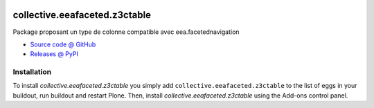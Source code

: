 .. image:: https://github.com/collective/collective.eeafaceted.z3ctable/actions/workflows/main.yml/badge.svg?branch=master
    :target: https://github.com/collective/collective.eeafaceted.z3ctable/actions/workflows/main.yml

.. image:: https://coveralls.io/repos/collective/collective.eeafaceted.z3ctable/badge.svg
  :target: https://coveralls.io/collective/collective.eeafaceted.z3ctable

.. image:: http://img.shields.io/pypi/v/collective.eeafaceted.z3ctable.svg
   :alt: PyPI badge
   :target: https://pypi.org/project/collective.eeafaceted.z3ctable


==============================
collective.eeafaceted.z3ctable
==============================

Package proposant un type de colonne compatible avec eea.facetednavigation

* `Source code @ GitHub <https://github.com/collective/collective.eeafaceted.z3ctable>`_
* `Releases @ PyPI <http://pypi.python.org/pypi/collective.eeafaceted.z3ctable>`_

Installation
============

To install `collective.eeafaceted.z3ctable` you simply add ``collective.eeafaceted.z3ctable``
to the list of eggs in your buildout, run buildout and restart Plone.
Then, install `collective.eeafaceted.z3ctable` using the Add-ons control panel.
